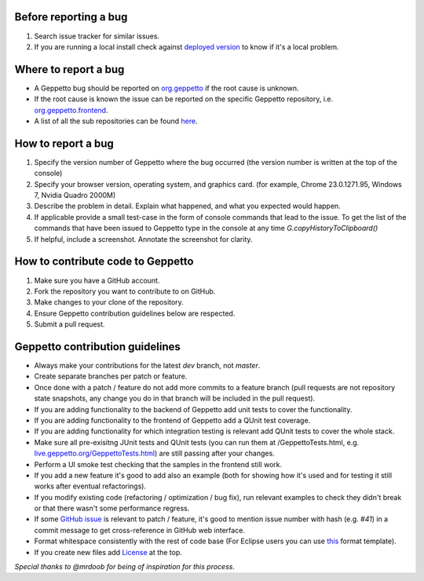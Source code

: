 Before reporting a bug
======================

#. Search issue tracker for similar issues.
#. If you are running a local install check against `deployed version <live.geppetto.org>`__ to know if it's a local problem.

Where to report a bug
=====================

* A Geppetto bug should be reported on `org.geppetto <https://github.com/openworm/org.geppetto/>`__ if the root cause is unknown.
* If the root cause is known the issue can be reported on the specific Geppetto repository, i.e. `org.geppetto.frontend <https://github.com/openworm/org.geppetto.frontend>`__.
* A list of all the sub repositories can be found `here <https://github.com/openworm/org.geppetto/blob/master/README.md>`__.

How to report a bug
===================

#. Specify the version number of Geppetto where the bug occurred (the version number is written at the top of the console)
#. Specify your browser version, operating system, and graphics card. (for example, Chrome 23.0.1271.95, Windows 7, Nvidia Quadro 2000M)
#. Describe the problem in detail. Explain what happened, and what you expected would happen.
#. If applicable provide a small test-case in the form of console commands that lead to the issue. To get the list of the commands that have been issued to Geppetto type in the console at any time `G.copyHistoryToClipboard()`
#. If helpful, include a screenshot. Annotate the screenshot for clarity.

How to contribute code to Geppetto
==================================

#. Make sure you have a GitHub account.
#. Fork the repository you want to contribute to on GitHub.
#. Make changes to your clone of the repository.
#. Ensure Geppetto contribution guidelines below are respected.
#. Submit a pull request.

Geppetto contribution guidelines
================================

* Always make your contributions for the latest `dev` branch, not `master`.
* Create separate branches per patch or feature.
* Once done with a patch / feature do not add more commits to a feature branch (pull requests are not repository state snapshots, any change you do in that branch will be included in the pull request).
* If you are adding functionality to the backend of Geppetto add unit tests to cover the functionality. 
* If you are adding functionality to the frontend of Geppetto add a QUnit test coverage. 
* If you are adding functionality for which integration testing is relevant add QUnit tests to cover the whole stack.
* Make sure all pre-exisitng JUnit tests and QUnit tests (you can run them at /GeppettoTests.html, e.g. `live.geppetto.org/GeppettoTests.html <http://live.geppetto.org/GeppettoTests.html>`__) are still passing after your changes.
* Perform a UI smoke test checking that the samples in the frontend still work.
* If you add a new feature it's good to add also an example (both for showing how it's used and for testing it still works after eventual refactorings).
* If you modify existing code (refactoring / optimization / bug fix), run relevant examples to check they didn't break or that there wasn't some performance regress.
* If some `GitHub issue <https://github.com/openworm/org.geppetto/issues>`__ is relevant to patch / feature, it's good to mention issue number with hash (e.g. `#41`) in a commit message to get cross-reference in GitHub web interface.
* Format whitespace consistently with the rest of code base (For Eclipse users you can use `this <https://github.com/openworm/OpenWorm/blob/master/eclipse/GeppettoFormatter.xml>`__ format template).
* If you create new files add `License <https://github.com/openworm/org.geppetto/blob/master/LICENSE>`__ at the top.

*Special thanks to @mrdoob for being of inspiration for this process.*
